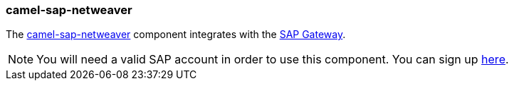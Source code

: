 ### camel-sap-netweaver

The http://camel.apache.org/sap-netweaver.html[camel-sap-netweaver,window=_blank]
component integrates with the https://www.sap.com/community/topic/gateway.html[SAP Gateway,window=_blank].

[NOTE]
====
You will need a valid SAP account in order to use this component. You can sign up https://www.sap.com/community/topic/gateway.html[here,window=_blank].
====